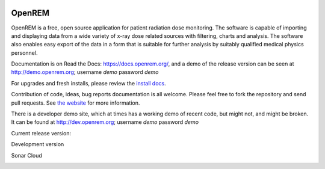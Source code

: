 .. image:: https://bytebucket.org/openrem/openrem/raw/develop/docs/openrem0105.png
    :width: 105px
    :align: right
    :height: 105px
    :alt: OpenREM logo

#######
OpenREM
#######

OpenREM is a free, open source application for patient radiation dose monitoring. The software is capable of importing and
displaying data from a wide variety of x-ray dose related sources with filtering, charts and analysis. The software also
enables easy export of the data in a form that is suitable for further analysis by suitably qualified medical physics
personnel.

Documentation is on Read the Docs: https://docs.openrem.org/, and a demo of the release version can be seen at
http://demo.openrem.org; username `demo` password `demo`

For upgrades and fresh installs, please review the
`install docs <https://docs.openrem.org/en/1.0.0a1-docs/installation.html>`_.

Contribution of code, ideas, bug reports documentation is all welcome.
Please feel free to fork the repository and send pull requests. See
`the website <https://openrem.org/getinvolved>`_ for more information.

There is a developer demo site, which at times has a working demo of recent code, but might not, and
might be broken. It can be found at http://dev.openrem.org; username `demo` password `demo`

Current release version:

.. image:: https://img.shields.io/pypi/v/openrem.svg?
    :target: https://badge.fury.io/py/openrem

.. image:: https://img.shields.io/pypi/pyversions/openrem.svg?
    :target: https://badge.fury.io/py/openrem

.. image:: https://img.shields.io/badge/License-GPLv3-blue.svg?
   :target: https://bitbucket.org/openrem/openrem/raw/develop/LICENSE

Development version

.. image:: https://img.shields.io/badge/python-3.8%20%7C%203.9%20%7C%203.10-blue

.. image:: https://img.shields.io/bitbucket/issues/openrem/openrem.svg?
    :target: https://bitbucket.org/openrem/openrem/issues?status=new&status=open

.. image:: https://img.shields.io/bitbucket/pipelines/openrem/openrem/develop
    :target: https://bitbucket.org/openrem/openrem/addon/pipelines/home

.. image:: https://coveralls.io/repos/bitbucket/openrem/openrem/badge.svg?branch=develop
    :target: https://coveralls.io/bitbucket/openrem/openrem?branch=develop

.. image:: https://app.codacy.com/project/badge/Grade/9a3ead1299da41f99bf6d701d72e0363
    :target: https://www.codacy.com/bb/openrem/openrem/dashboard

.. image:: https://app.codacy.com/project/badge/Coverage/9a3ead1299da41f99bf6d701d72e0363
    :target: https://www.codacy.com/bb/openrem/openrem/dashboard

Sonar Cloud

.. image:: https://sonarcloud.io/api/project_badges/measure?project=openrem_openrem&metric=coverage
    :target: https://sonarcloud.io/dashboard?id=openrem_openrem

.. image:: https://sonarcloud.io/api/project_badges/measure?project=openrem_openrem&metric=sqale_rating
    :target: https://sonarcloud.io/dashboard?id=openrem_openrem

.. image:: https://sonarcloud.io/api/project_badges/measure?project=openrem_openrem&metric=alert_status
    :target: https://sonarcloud.io/dashboard?id=openrem_openrem

.. image:: https://sonarcloud.io/api/project_badges/measure?project=openrem_openrem&metric=reliability_rating
    :target: https://sonarcloud.io/dashboard?id=openrem_openrem

.. image:: https://sonarcloud.io/api/project_badges/measure?project=openrem_openrem&metric=security_rating
    :target: https://sonarcloud.io/dashboard?id=openrem_openrem
